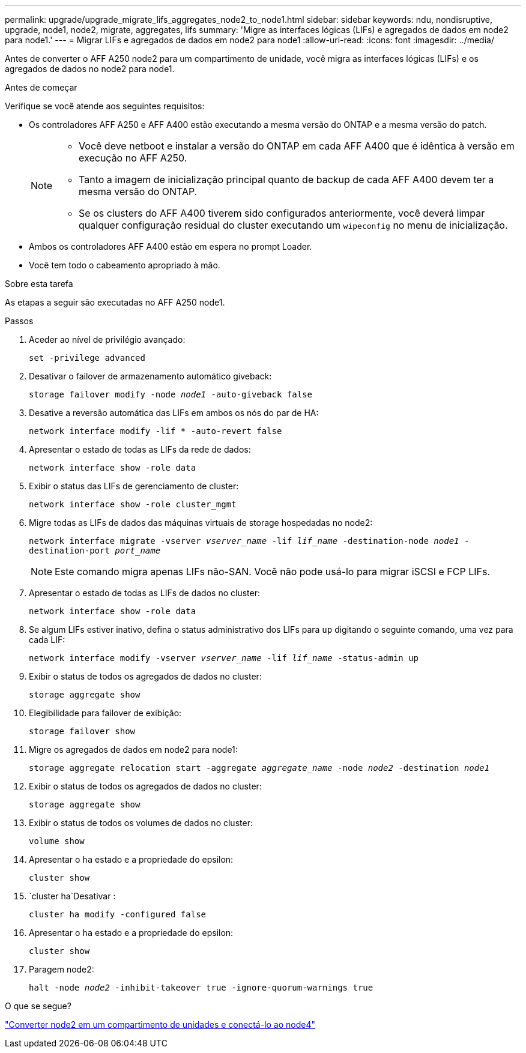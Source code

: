 ---
permalink: upgrade/upgrade_migrate_lifs_aggregates_node2_to_node1.html 
sidebar: sidebar 
keywords: ndu, nondisruptive, upgrade, node1, node2, migrate, aggregates, lifs 
summary: 'Migre as interfaces lógicas (LIFs) e agregados de dados em node2 para node1.' 
---
= Migrar LIFs e agregados de dados em node2 para node1
:allow-uri-read: 
:icons: font
:imagesdir: ../media/


[role="lead"]
Antes de converter o AFF A250 node2 para um compartimento de unidade, você migra as interfaces lógicas (LIFs) e os agregados de dados no node2 para node1.

.Antes de começar
Verifique se você atende aos seguintes requisitos:

* Os controladores AFF A250 e AFF A400 estão executando a mesma versão do ONTAP e a mesma versão do patch.
+
[NOTE]
====
** Você deve netboot e instalar a versão do ONTAP em cada AFF A400 que é idêntica à versão em execução no AFF A250.
** Tanto a imagem de inicialização principal quanto de backup de cada AFF A400 devem ter a mesma versão do ONTAP.
** Se os clusters do AFF A400 tiverem sido configurados anteriormente, você deverá limpar qualquer configuração residual do cluster executando um `wipeconfig` no menu de inicialização.


====
* Ambos os controladores AFF A400 estão em espera no prompt Loader.
* Você tem todo o cabeamento apropriado à mão.


.Sobre esta tarefa
As etapas a seguir são executadas no AFF A250 node1.

.Passos
. Aceder ao nível de privilégio avançado:
+
`set -privilege advanced`

. Desativar o failover de armazenamento automático giveback:
+
`storage failover modify -node _node1_ -auto-giveback false`

. Desative a reversão automática das LIFs em ambos os nós do par de HA:
+
`network interface modify -lif * -auto-revert false`

. Apresentar o estado de todas as LIFs da rede de dados:
+
`network interface show -role data`

. Exibir o status das LIFs de gerenciamento de cluster:
+
`network interface show -role cluster_mgmt`

. Migre todas as LIFs de dados das máquinas virtuais de storage hospedadas no node2:
+
`network interface migrate -vserver _vserver_name_ -lif _lif_name_ -destination-node _node1_ -destination-port _port_name_`

+

NOTE: Este comando migra apenas LIFs não-SAN. Você não pode usá-lo para migrar iSCSI e FCP LIFs.

. Apresentar o estado de todas as LIFs de dados no cluster:
+
`network interface show -role data`

. Se algum LIFs estiver inativo, defina o status administrativo dos LIFs para `up` digitando o seguinte comando, uma vez para cada LIF:
+
`network interface modify -vserver _vserver_name_ -lif _lif_name_ -status-admin up`

. Exibir o status de todos os agregados de dados no cluster:
+
`storage aggregate show`

. Elegibilidade para failover de exibição:
+
`storage failover show`

. Migre os agregados de dados em node2 para node1:
+
`storage aggregate relocation start -aggregate _aggregate_name_ -node _node2_ -destination _node1_`

. Exibir o status de todos os agregados de dados no cluster:
+
`storage aggregate show`

. Exibir o status de todos os volumes de dados no cluster:
+
`volume show`

. Apresentar o `ha` estado e a propriedade do epsilon:
+
`cluster show`

.  `cluster ha`Desativar :
+
`cluster ha modify -configured false`

. Apresentar o `ha` estado e a propriedade do epsilon:
+
`cluster show`

. Paragem node2:
+
`halt -node _node2_ -inhibit-takeover true -ignore-quorum-warnings true`



.O que se segue?
link:upgrade_convert_node2_drive_shelf_connect_node4.html["Converter node2 em um compartimento de unidades e conectá-lo ao node4"]
